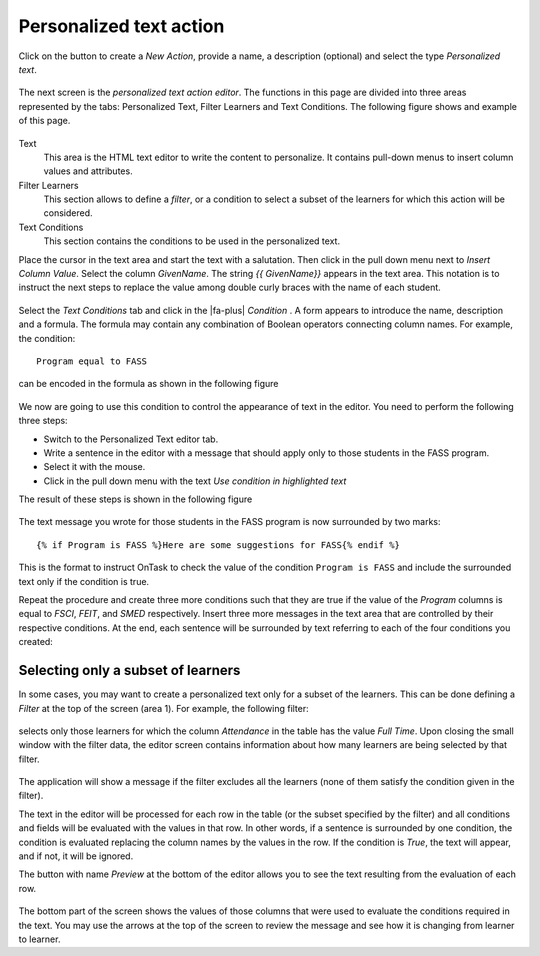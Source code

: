 .. _tut_personalized_text_action:

Personalized text action
************************

Click on the button to create a *New Action*, provide a name, a description (optional) and select the type *Personalized text*.

.. figure:: /scaptures/tutorial_personalized_text_create.png
   :align: center
   :width: 60%

The next screen is the *personalized text action editor*. The functions in this page are divided into three areas represented by the tabs: Personalized Text, Filter Learners and Text Conditions. The following figure shows and example of this page.

.. figure:: /scaptures/tutorial_personalized_text_editor.png
   :align: center

Text
  This area is the HTML text editor to write the content to personalize. It contains pull-down menus to insert column values and attributes.

Filter Learners
  This section allows to define a *filter*, or a condition to select a subset of the learners for which this action will be considered.

Text Conditions
  This section contains the conditions to be used in the personalized text.

Place the cursor in the text area and start the text with a salutation. Then click in the pull down menu next to *Insert Column Value*. Select the column *GivenName*. The string `{{ GivenName}}` appears in the text area. This notation is to instruct the next steps to replace the value among double curly braces with the name of each student.

.. figure:: /scaptures/tutorial_personalized_text_editor_with_column.png
   :align: center

Select the *Text Conditions* tab and click in the |fa-plus| *Condition* . A form appears to introduce the name, description and a formula. The formula may contain any combination of Boolean operators connecting column names. For example, the condition::

  Program equal to FASS

can be encoded in the formula as shown in the following figure

.. figure:: /scaptures/tutorial_condition_program_FASS.png
   :align: center
   :width: 60%

We now are going to use this condition to control the appearance of text in the editor. You need to perform the following three steps:

- Switch to the Personalized Text editor tab.

- Write a sentence in the editor with a message that should apply only to those students in the FASS program.

- Select it with the mouse.

- Click in the pull down menu with the text *Use condition in highlighted text*

The result of these steps is shown in the following figure

.. figure:: /scaptures/tutorial_personalized_text_condition_inserted.png
   :align: center

The text message you wrote for those students in the FASS program is now surrounded by two marks::

  {% if Program is FASS %}Here are some suggestions for FASS{% endif %}

This is the format to instruct OnTask to check the value of the condition ``Program is FASS`` and include the surrounded text only if the condition is true.

Repeat the procedure and create three more conditions such that they are true if the value of the *Program* columns is equal to *FSCI*, *FEIT*, and *SMED* respectively. Insert three more messages in the text area that are controlled by their respective conditions. At the end, each sentence will be surrounded by text referring to each of the four conditions you created:

.. figure:: /scaptures/tutorial_personalized_text_condition_inserted2.png
   :align: center

.. _tut_action_filter_definition:

Selecting only a subset of learners
===================================

In some cases, you may want to create a personalized text only for a subset of the learners. This can be done defining a *Filter* at the top of the screen (area 1). For example, the following filter:

.. figure:: /scaptures/tutorial_personalized_text_filter.png
   :align: center
   :width: 60%

selects only those learners for which the column *Attendance* in the table has the value *Full Time*. Upon closing the small window with the filter data, the editor screen contains information about how many learners are being selected by that filter.

.. figure:: /scaptures/tutorial_personalized_text_editor2.png
   :align: center

The application will show a message if the filter excludes all the learners (none of them satisfy the condition given in the filter).

The text in the editor will be processed for each row in the table (or the subset specified by the filter) and all conditions and fields will be evaluated with the values in that row. In other words, if a sentence is surrounded by one condition, the condition is evaluated replacing the column names by the values in the row. If the condition is *True*, the text will appear, and if not, it will be ignored.

The button with name *Preview* at the bottom of the editor allows you to see the text resulting from the evaluation of each row.

.. figure:: /scaptures/tutorial_personalized_text_preview.png
   :align: center
   :width: 60%

The bottom part of the screen shows the values of those columns that were used to evaluate the conditions required in the text. You may use the arrows at the top of the screen to review the message and see how it is changing from learner to learner.
